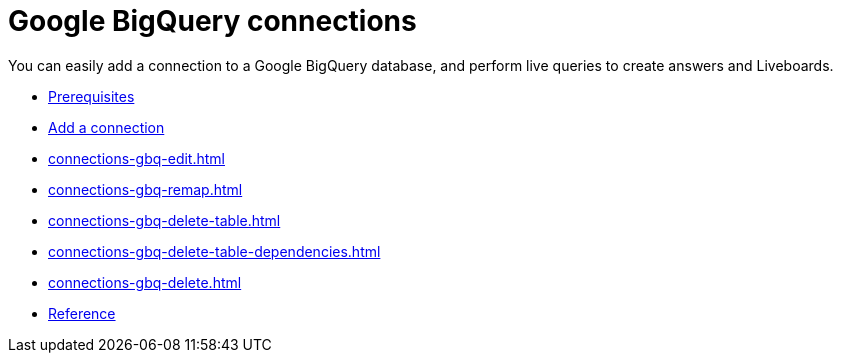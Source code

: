 = Google {connection} connections
:last_updated: 08/27/2021
:linkattrs:
:experimental:
:page-partial:
:page-aliases: /data-integrate/embrace/embrace-gbq.adoc
:connection: BigQuery

You can easily add a connection to a Google {connection} database, and perform live queries to create answers and Liveboards.

* xref:connections-gbq-prerequisites.adoc[Prerequisites]
* xref:connections-gbq-add.adoc[Add a connection]
* xref:connections-gbq-edit.adoc[]
* xref:connections-gbq-remap.adoc[]
* xref:connections-gbq-delete-table.adoc[]
* xref:connections-gbq-delete-table-dependencies.adoc[]
* xref:connections-gbq-delete.adoc[]
* xref:connections-gbq-reference.adoc[Reference]
